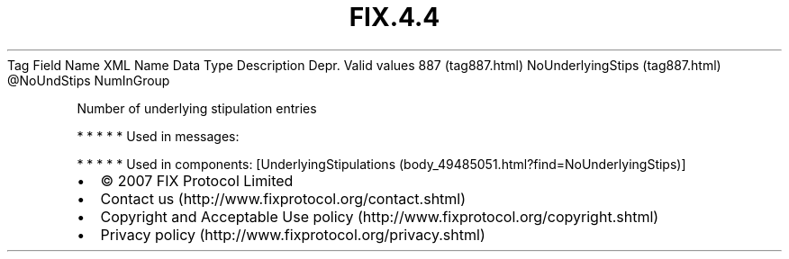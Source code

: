 .TH FIX.4.4 "" "" "Tag #887"
Tag
Field Name
XML Name
Data Type
Description
Depr.
Valid values
887 (tag887.html)
NoUnderlyingStips (tag887.html)
\@NoUndStips
NumInGroup
.PP
Number of underlying stipulation entries
.PP
   *   *   *   *   *
Used in messages:
.PP
   *   *   *   *   *
Used in components:
[UnderlyingStipulations (body_49485051.html?find=NoUnderlyingStips)]

.PD 0
.P
.PD

.PP
.PP
.IP \[bu] 2
© 2007 FIX Protocol Limited
.IP \[bu] 2
Contact us (http://www.fixprotocol.org/contact.shtml)
.IP \[bu] 2
Copyright and Acceptable Use policy (http://www.fixprotocol.org/copyright.shtml)
.IP \[bu] 2
Privacy policy (http://www.fixprotocol.org/privacy.shtml)
